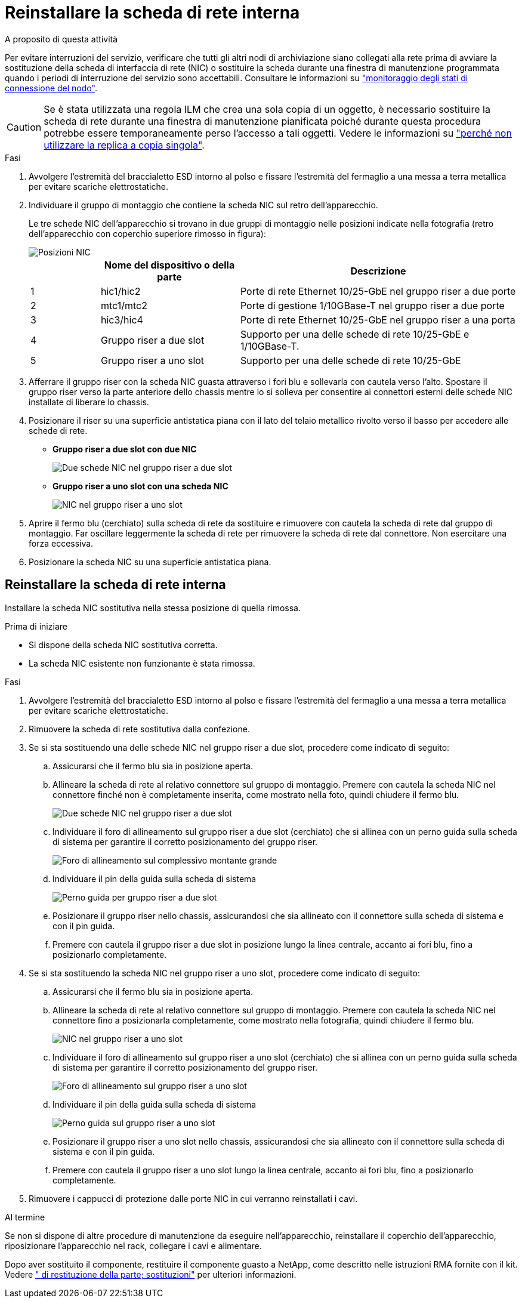 = Reinstallare la scheda di rete interna
:allow-uri-read: 


.A proposito di questa attività
Per evitare interruzioni del servizio, verificare che tutti gli altri nodi di archiviazione siano collegati alla rete prima di avviare la sostituzione della scheda di interfaccia di rete (NIC) o sostituire la scheda durante una finestra di manutenzione programmata quando i periodi di interruzione del servizio sono accettabili. Consultare le informazioni su https://docs.netapp.com/us-en/storagegrid-118/monitor/monitoring-system-health.html#monitor-node-connection-states["monitoraggio degli stati di connessione del nodo"^].


CAUTION: Se è stata utilizzata una regola ILM che crea una sola copia di un oggetto, è necessario sostituire la scheda di rete durante una finestra di manutenzione pianificata poiché durante questa procedura potrebbe essere temporaneamente perso l'accesso a tali oggetti. Vedere le informazioni su https://docs.netapp.com/us-en/storagegrid-118/ilm/why-you-should-not-use-single-copy-replication.html["perché non utilizzare la replica a copia singola"^].

.Fasi
. Avvolgere l'estremità del braccialetto ESD intorno al polso e fissare l'estremità del fermaglio a una messa a terra metallica per evitare scariche elettrostatiche.
. Individuare il gruppo di montaggio che contiene la scheda NIC sul retro dell'apparecchio.
+
Le tre schede NIC dell'apparecchio si trovano in due gruppi di montaggio nelle posizioni indicate nella fotografia (retro dell'apparecchio con coperchio superiore rimosso in figura):

+
image::../media/sgf6112-nic-positions.jpg[Posizioni NIC]

+
[cols="1a,2a,4a"]
|===
|  | Nome del dispositivo o della parte | Descrizione 


 a| 
1
 a| 
hic1/hic2
 a| 
Porte di rete Ethernet 10/25-GbE nel gruppo riser a due porte



 a| 
2
 a| 
mtc1/mtc2
 a| 
Porte di gestione 1/10GBase-T nel gruppo riser a due porte



 a| 
3
 a| 
hic3/hic4
 a| 
Porte di rete Ethernet 10/25-GbE nel gruppo riser a una porta



 a| 
4
 a| 
Gruppo riser a due slot
 a| 
Supporto per una delle schede di rete 10/25-GbE e 1/10GBase-T.



 a| 
5
 a| 
Gruppo riser a uno slot
 a| 
Supporto per una delle schede di rete 10/25-GbE

|===
. Afferrare il gruppo riser con la scheda NIC guasta attraverso i fori blu e sollevarla con cautela verso l'alto. Spostare il gruppo riser verso la parte anteriore dello chassis mentre lo si solleva per consentire ai connettori esterni delle schede NIC installate di liberare lo chassis.
. Posizionare il riser su una superficie antistatica piana con il lato del telaio metallico rivolto verso il basso per accedere alle schede di rete.
+
** *Gruppo riser a due slot con due NIC*
+
image::../media/two-slot-assembly-sgf6112.png[Due schede NIC nel gruppo riser a due slot]

** *Gruppo riser a uno slot con una scheda NIC*
+
image::../media/one-slot-assembly-sgf6112.png[NIC nel gruppo riser a uno slot]



. Aprire il fermo blu (cerchiato) sulla scheda di rete da sostituire e rimuovere con cautela la scheda di rete dal gruppo di montaggio. Far oscillare leggermente la scheda di rete per rimuovere la scheda di rete dal connettore. Non esercitare una forza eccessiva.
. Posizionare la scheda NIC su una superficie antistatica piana.




== Reinstallare la scheda di rete interna

Installare la scheda NIC sostitutiva nella stessa posizione di quella rimossa.

.Prima di iniziare
* Si dispone della scheda NIC sostitutiva corretta.
* La scheda NIC esistente non funzionante è stata rimossa.


.Fasi
. Avvolgere l'estremità del braccialetto ESD intorno al polso e fissare l'estremità del fermaglio a una messa a terra metallica per evitare scariche elettrostatiche.
. Rimuovere la scheda di rete sostitutiva dalla confezione.
. Se si sta sostituendo una delle schede NIC nel gruppo riser a due slot, procedere come indicato di seguito:
+
.. Assicurarsi che il fermo blu sia in posizione aperta.
.. Allineare la scheda di rete al relativo connettore sul gruppo di montaggio. Premere con cautela la scheda NIC nel connettore finché non è completamente inserita, come mostrato nella foto, quindi chiudere il fermo blu.
+
image::../media/two-slot-assembly-sgf6112.png[Due schede NIC nel gruppo riser a due slot]

.. Individuare il foro di allineamento sul gruppo riser a due slot (cerchiato) che si allinea con un perno guida sulla scheda di sistema per garantire il corretto posizionamento del gruppo riser.
+
image::../media/sgf6112_two-slot-riser_alignment_hole.png[Foro di allineamento sul complessivo montante grande]

.. Individuare il pin della guida sulla scheda di sistema
+
image::../media/sgf6112_two-slot-riser_guide-pin.png[Perno guida per gruppo riser a due slot]

.. Posizionare il gruppo riser nello chassis, assicurandosi che sia allineato con il connettore sulla scheda di sistema e con il pin guida.
.. Premere con cautela il gruppo riser a due slot in posizione lungo la linea centrale, accanto ai fori blu, fino a posizionarlo completamente.


. Se si sta sostituendo la scheda NIC nel gruppo riser a uno slot, procedere come indicato di seguito:
+
.. Assicurarsi che il fermo blu sia in posizione aperta.
.. Allineare la scheda di rete al relativo connettore sul gruppo di montaggio. Premere con cautela la scheda NIC nel connettore fino a posizionarla completamente, come mostrato nella fotografia, quindi chiudere il fermo blu.
+
image::../media/one-slot-assembly-sgf6112.png[NIC nel gruppo riser a uno slot]

.. Individuare il foro di allineamento sul gruppo riser a uno slot (cerchiato) che si allinea con un perno guida sulla scheda di sistema per garantire il corretto posizionamento del gruppo riser.
+
image::../media/sgf6112_one-slot-riser_alignment_hole.png[Foro di allineamento sul gruppo riser a uno slot]

.. Individuare il pin della guida sulla scheda di sistema
+
image::../media/sgf6112_one-slot-riser_system-pin.png[Perno guida sul gruppo riser a uno slot]

.. Posizionare il gruppo riser a uno slot nello chassis, assicurandosi che sia allineato con il connettore sulla scheda di sistema e con il pin guida.
.. Premere con cautela il gruppo riser a uno slot lungo la linea centrale, accanto ai fori blu, fino a posizionarlo completamente.


. Rimuovere i cappucci di protezione dalle porte NIC in cui verranno reinstallati i cavi.


.Al termine
Se non si dispone di altre procedure di manutenzione da eseguire nell'apparecchio, reinstallare il coperchio dell'apparecchio, riposizionare l'apparecchio nel rack, collegare i cavi e alimentare.

Dopo aver sostituito il componente, restituire il componente guasto a NetApp, come descritto nelle istruzioni RMA fornite con il kit. Vedere https://mysupport.netapp.com/site/info/rma[" di restituzione della parte; sostituzioni"^] per ulteriori informazioni.
